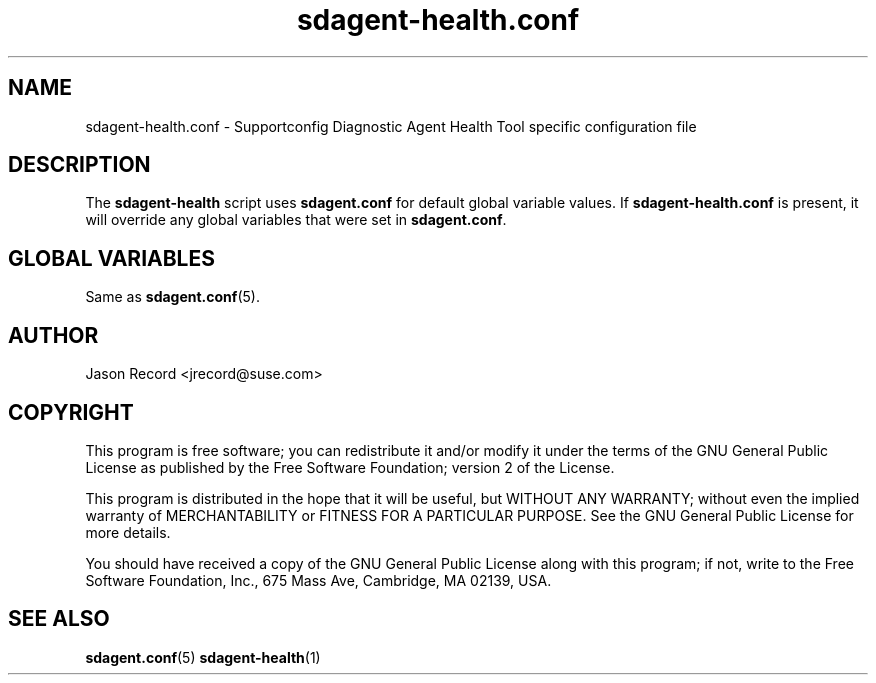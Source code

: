 .TH sdagent-health.conf 5 "01 Mar 2013" "sdagent-patterns.conf" "Supportconfig Diagnostic Manual"
.SH NAME
sdagent-health.conf - Supportconfig Diagnostic Agent Health Tool specific configuration file
.SH DESCRIPTION
The \fBsdagent-health\fR script uses \fBsdagent.conf\fR for default global variable values. If \fBsdagent-health.conf\fR is present, it will override any global variables that were set in \fBsdagent.conf\fR.
.SH GLOBAL VARIABLES
Same as \fBsdagent.conf\fR(5).
.SH AUTHOR
Jason Record <jrecord@suse.com>
.SH COPYRIGHT
This program is free software; you can redistribute it and/or modify
it under the terms of the GNU General Public License as published by
the Free Software Foundation; version 2 of the License.
.PP
This program is distributed in the hope that it will be useful,
but WITHOUT ANY WARRANTY; without even the implied warranty of
MERCHANTABILITY or FITNESS FOR A PARTICULAR PURPOSE.  See the
GNU General Public License for more details.
.PP
You should have received a copy of the GNU General Public License
along with this program; if not, write to the Free Software
Foundation, Inc., 675 Mass Ave, Cambridge, MA 02139, USA.
.SH SEE ALSO
.BR sdagent.conf (5)
.BR sdagent-health (1)

